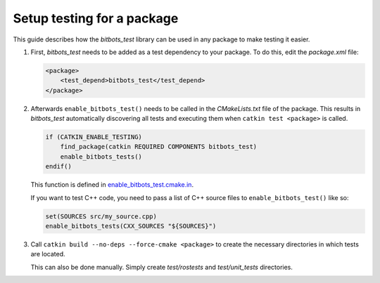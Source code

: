 Setup testing for a package
===========================

This guide describes how the *bitbots_test* library can be used in any package to make testing it easier.

#) First, *bitbots_test* needs to be added as a test dependency to your package.
   To do this, edit the *package.xml* file:

   .. code-block:: xml

      <package>
          <test_depend>bitbots_test</test_depend>
      </package>

#) Afterwards ``enable_bitbots_test()`` needs to be called in the *CMakeLists.txt* file of the package.
   This results in *bitbots_test* automatically discovering all tests and executing them when ``catkin test <package>``
   is called.

   .. code-block:: cmake

      if (CATKIN_ENABLE_TESTING)
          find_package(catkin REQUIRED COMPONENTS bitbots_test)
          enable_bitbots_tests()
      endif()

   This function is defined in `enable_bitbots_test.cmake.in`_.

   If you want to test C++ code, you need to pass a list of C++ source files to ``enable_bitbots_test()`` like so:

   .. code-block:: cmake

        set(SOURCES src/my_source.cpp)
        enable_bitbots_tests(CXX_SOURCES "${SOURCES}")

   .. todo:: Add exact documentation for the ``enable_bitbots_test`` function.


#) Call ``catkin build --no-deps --force-cmake <package>`` to create the necessary directories
   in which tests are located.

   This can also be done manually.
   Simply create *test/rostests* and *test/unit_tests* directories.

   .. seealso:: :doc:`./writing_tests` on how to write tests once testing is enabled.


.. _enable_bitbots_test.cmake.in: https://github.com/bit-bots/bitbots_tools/blob/master/bitbots_test/cmake/enable_bitbots_tests.cmake.in
